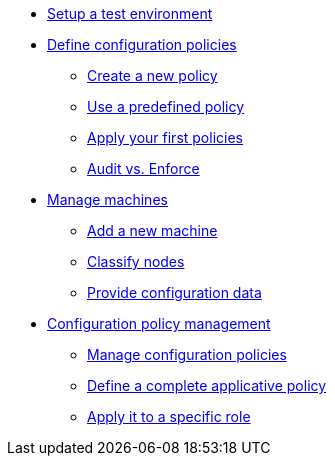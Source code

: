 * xref:environment/index.adoc[Setup a test environment]
* xref:configuration-policies/index.adoc[Define configuration policies]
** xref:configuration-policies/technique.adoc[Create a new policy]
** xref:configuration-policies/directive.adoc[Use a predefined policy]
** xref:configuration-policies/apply.adoc[Apply your first policies]
** xref:configuration-policies/policy-mode.adoc[Audit vs. Enforce]
* xref:node-management/index.adoc[Manage machines]
** xref:node-management/node.adoc[Add a new machine]
** xref:node-management/group.adoc[Classify nodes]
** xref:node-management/data.adoc[Provide configuration data]
* xref:advanced-configuration/index.adoc[Configuration policy management]
** xref:advanced-configuration/rules.adoc[Manage configuration policies]
** xref:advanced-configuration/technique.adoc[Define a complete applicative policy]
** xref:advanced-configuration/compliance.adoc[Apply it to a specific role]
